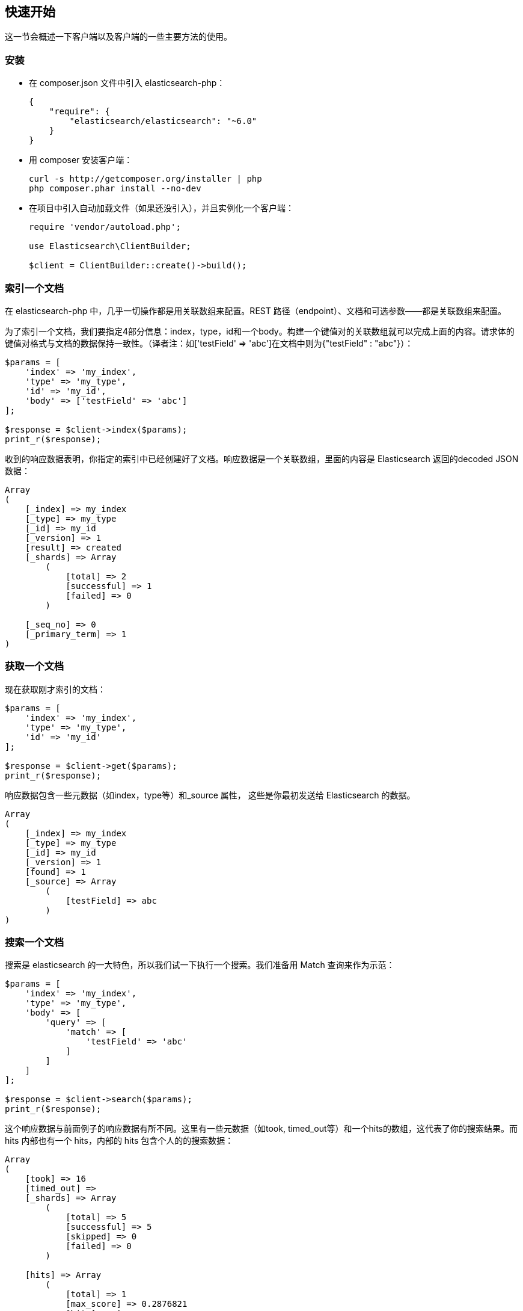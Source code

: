 [[_quickstart]]
== 快速开始

这一节会概述一下客户端以及客户端的一些主要方法的使用。

=== 安装

* 在 composer.json 文件中引入 elasticsearch-php：
+
[source,js]
--------------------------------------------------
{
    "require": {
        "elasticsearch/elasticsearch": "~6.0"
    }
}
--------------------------------------------------

* 用 composer 安装客户端：
+
[source,sh]
--------------------------------------------------
curl -s http://getcomposer.org/installer | php
php composer.phar install --no-dev
--------------------------------------------------

* 在项目中引入自动加载文件（如果还没引入），并且实例化一个客户端：
+
[source,php]
--------------------------------------------------
require 'vendor/autoload.php';

use Elasticsearch\ClientBuilder;

$client = ClientBuilder::create()->build();
--------------------------------------------------

=== 索引一个文档

在 elasticsearch-php 中，几乎一切操作都是用关联数组来配置。REST 路径（endpoint）、文档和可选参数——都是关联数组来配置。

为了索引一个文档，我们要指定4部分信息：index，type，id和一个body。构建一个键值对的关联数组就可以完成上面的内容。请求体的键值对格式与文档的数据保持一致性。（译者注：如['testField' => 'abc']在文档中则为{"testField" : "abc"}）：

[source,php]
--------------------------------------------------
$params = [
    'index' => 'my_index',
    'type' => 'my_type',
    'id' => 'my_id',
    'body' => ['testField' => 'abc']
];

$response = $client->index($params);
print_r($response);
--------------------------------------------------

收到的响应数据表明，你指定的索引中已经创建好了文档。响应数据是一个关联数组，里面的内容是 Elasticsearch 返回的decoded JSON 数据：

[source,php]
--------------------------------------------------
Array
(
    [_index] => my_index
    [_type] => my_type
    [_id] => my_id
    [_version] => 1
    [result] => created
    [_shards] => Array
        (
            [total] => 2
            [successful] => 1
            [failed] => 0
        )

    [_seq_no] => 0
    [_primary_term] => 1
)
--------------------------------------------------

=== 获取一个文档

现在获取刚才索引的文档：

[source,php]
--------------------------------------------------	
$params = [
    'index' => 'my_index',
    'type' => 'my_type',
    'id' => 'my_id'
];

$response = $client->get($params);
print_r($response);
--------------------------------------------------	

响应数据包含一些元数据（如index，type等）和_source 属性，
这些是你最初发送给 Elasticsearch 的数据。

[source,php]
--------------------------------------------------	
Array
(
    [_index] => my_index
    [_type] => my_type
    [_id] => my_id
    [_version] => 1
    [found] => 1
    [_source] => Array
        (
            [testField] => abc
        )
)
--------------------------------------------------	

=== 搜索一个文档

搜索是 elasticsearch 的一大特色，所以我们试一下执行一个搜索。我们准备用 Match 查询来作为示范：

[source,php]
--------------------------------------------------
$params = [
    'index' => 'my_index',
    'type' => 'my_type',
    'body' => [
        'query' => [
            'match' => [
                'testField' => 'abc'
            ]
        ]
    ]
];

$response = $client->search($params);
print_r($response);
--------------------------------------------------	

这个响应数据与前面例子的响应数据有所不同。这里有一些元数据（如took, timed_out等）和一个hits的数组，这代表了你的搜索结果。而 hits 内部也有一个 hits，内部的 hits 包含个人的的搜索数据：

[source,php]
--------------------------------------------------
Array
(
    [took] => 16
    [timed_out] =>
    [_shards] => Array
        (
            [total] => 5
            [successful] => 5
            [skipped] => 0
            [failed] => 0
        )

    [hits] => Array
        (
            [total] => 1
            [max_score] => 0.2876821
            [hits] => Array
                (
                    [0] => Array
                        (
                            [_index] => my_index
                            [_type] => my_type
                            [_id] => my_id
                            [_score] => 0.2876821
                            [_source] => Array
                                (
                                    [testField] => abc
                                )
                        )
                )
        )
)
--------------------------------------------------

=== 删除一个文档

好了，现在我们看一下如何把之前添加的文档删除掉：

[source,php]
--------------------------------------------------
$params = [
    'index' => 'my_index',
    'type' => 'my_type',
    'id' => 'my_id'
];

$response = $client->delete($params);
print_r($response);
--------------------------------------------------

你会注意到删除文档的语法与获取文档的语法是一样的。唯一不同的是 delete 方法替代了 get 方法。下面响应数据代表文档已被删除：

[source,php]
--------------------------------------------------
Array
(
    [_index] => my_index
    [_type] => my_type
    [_id] => my_id
    [_version] => 2
    [result] => deleted
    [_shards] => Array
        (
            [total] => 2
            [successful] => 1
            [failed] => 0
        )

    [_seq_no] => 1
    [_primary_term] => 1
)
--------------------------------------------------

=== 删除一个索引

由于 elasticsearch 的动态特性，我们创建的第一个文档会自动创建一个索引，同时也会把 settings 里面的参数配置为默认参数。由于我们在后面要指定特定的 settings，所以现在要删除掉这个索引：

[source,php]
--------------------------------------------------
	$deleteParams = [
	    'index' => 'my_index'
	];
	$response = $client->indices()->delete($deleteParams);
	print_r($response);
--------------------------------------------------

[source,php]
--------------------------------------------------
响应数据是：

	Array
	(
	    [acknowledged] => 1
	)
--------------------------------------------------

=== 创建一个索引

由于数据已被清空，我们可以重新开始了，现在要添加一个索引，同时要进行自定义 settings：

[source,php]
--------------------------------------------------
$params = [
    'index' => 'my_index',
    'body' => [
        'settings' => [
            'number_of_shards' => 2,
            'number_of_replicas' => 0
        ]
    ]
];

$response = $client->indices()->create($params);
print_r($response);

Elasticsearch会创建一个索引，并配置你指定的参数值，然后返回一个消息确认：

Array
(
    [acknowledged] => 1
    [shards_acknowledged] => 1
    [index] => my_index
)
--------------------------------------------------

=== 本节结语

这里只是概述了一下客户端以及它的语法。如果你很熟悉 elasticsearch，你会注意到这些方法的命名跟 REST 路径（endpoint）是一样的。

你也注意到了客户端的参数配置从某种程度上讲也是方便你的IDE易于搜索。$client对象下的所有核心方法（索引，搜索，获取等）都是可用的。索引管理和集群管理分别在 `$client->indices()` 和 `$client->cluster()` 中。

请查询文档的其余内容以便知道整个客户端的运作机制。